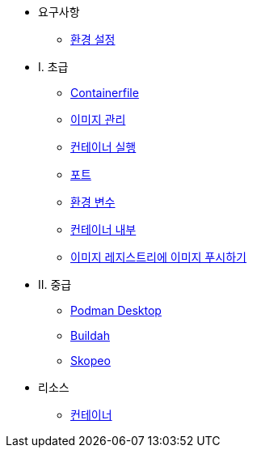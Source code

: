 * 요구사항
** xref:setup.adoc[환경 설정]

* I. 초급
** xref:containerfile.adoc[Containerfile]
** xref:imagemanagement.adoc[이미지 관리 ]
** xref:runningcontainers.adoc[컨테이너 실행]
** xref:ports.adoc[포트]
** xref:env.adoc[환경 변수]
** xref:inside.adoc[컨테이너 내부]
** xref:pushing.adoc[이미지 레지스트리에 이미지 푸시하기]

* II. 중급
** xref:podman-desktop.adoc[Podman Desktop]
** xref:buildah.adoc[Buildah]
** xref:skopeo.adoc[Skopeo]

* 리소스
** xref:resources.adoc[컨테이너]
